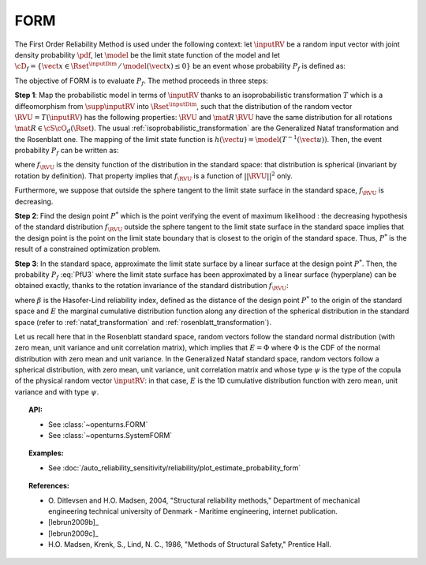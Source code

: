 .. _form_approximation:

FORM
----

The First Order Reliability Method is used under the following
context: let :math:`\inputRV` be a random input vector with
joint density probability  :math:`\pdf`,
let  :math:`\model` be the
limit state function of the model and let :math:`\cD_f =
\{\vect{x} \in \Rset^{\inputDim} \,   / \, \model(\vect{x}) \le 0\}` be
an event whose probability :math:`P_f` is defined as:

.. math::
    :label: PfX5

      P_f = \Prob{\model(\inputRV)\leq 0}=   \int_{\cD_f}  \pdf\, d\vect{x}


The objective of FORM is to evaluate :math:`P_f`. The method proceeds in three steps:

**Step 1**: Map the probabilistic model in terms of :math:`\inputRV` thanks to an
isoprobabilistic transformation :math:`T` which is a diffeomorphism from
:math:`\supp{\inputRV}` into :math:`\Rset^{\inputDim}`, such that the distribution of the random vector
:math:`\RVU=T(\inputRV)` has
the following properties: :math:`\RVU` and :math:`\mat{R}\,\RVU` have the same
distribution for all rotations :math:`\mat{R}\in{\cS\cO}_d(\Rset)`.
The usual :ref:`isoprobabilistic_transformation` are the Generalized
Nataf transformation and the Rosenblatt one.
The mapping of the limit state function is
:math:`h(\vect{u}) =  \model(T^{-1}(\vect{u}))`.
Then, the event probability :math:`P_f` can be written as:

.. math::
    :label: PfU3

    P_f = \Prob{h(\RVU)\leq 0} = \int_{\Rset^n} \boldsymbol{1}_{h(\vect{u}\leq 0}
    \,f_{\RVU}(\vect{u})\,d\vect{u}


where :math:`f_{\RVU}` is the density function of the distribution in the standard space:
that distribution is spherical (invariant by rotation by definition). That property implies
that :math:`f_{\RVU}` is a function of :math:`||\RVU||^2` only.

Furthermore, we suppose that outside the sphere  tangent to the limit state surface in the standard space,
:math:`f_{\RVU}` is decreasing.

**Step 2**: Find the design point :math:`P^*` which is the point
verifying the event of maximum likelihood : the decreasing hypothesis of the standard
distribution :math:`f_{\RVU}` outside the sphere tangent to the limit state surface in
the standard space implies that the design point is the point on the limit state boundary that is closest
to the origin of the standard space. Thus, :math:`P^*` is the result of a constrained
optimization problem.

**Step 3**: In the standard space, approximate the limit state surface by a linear surface at the design
point :math:`P^*`. Then, the probability
:math:`P_f` :eq:`PfU3` where the limit state surface has been approximated by a linear surface (hyperplane)
can be obtained exactly, thanks to the rotation invariance of the standard distribution :math:`f_{\RVU}`:

.. math::
    :label: PfFORM

        P_{f,FORM} =
            \left|
            \begin{array}{ll}
              E(-\beta) & \mbox{if the origin fails}, \\
              E(+\beta) & \mbox{if the origin is safe}
            \end{array}
            \right.

where :math:`\beta` is the Hasofer-Lind reliability index, defined as the distance of the design point
:math:`P^*` to the origin of the standard space and :math:`E` the marginal cumulative distribution function
along any direction of
the spherical distribution in the standard space (refer to :ref:`nataf_transformation` and
:ref:`rosenblatt_transformation`).

Let us recall here that in the Rosenblatt standard space, random vectors follow the standard
normal
distribution (with zero mean, unit variance and unit correlation matrix), which implies that
:math:`E = \Phi` where :math:`\Phi` is the CDF of the normal distribution with zero mean and unit variance.
In the Generalized Nataf standard space, random vectors follow a spherical
distribution, with zero mean, unit variance, unit correlation matrix and whose type :math:`\psi` is the type of the
copula of the physical random vector :math:`\inputRV`: in that case, :math:`E` is the 1D cumulative  distribution
function with zero mean, unit variance and with type :math:`\psi`.

.. topic:: API:

    - See :class:`~openturns.FORM`
    - See :class:`~openturns.SystemFORM`

.. topic:: Examples:

    - See :doc:`/auto_reliability_sensitivity/reliability/plot_estimate_probability_form`

.. topic:: References:

    - O. Ditlevsen and H.O. Madsen, 2004, "Structural reliability methods,"
      Department of mechanical engineering technical university of Denmark -
      Maritime engineering, internet publication.
    - [lebrun2009b]_
    - [lebrun2009c]_
    - H.O. Madsen, Krenk, S., Lind, N. C., 1986, "Methods of Structural
      Safety," Prentice Hall.

